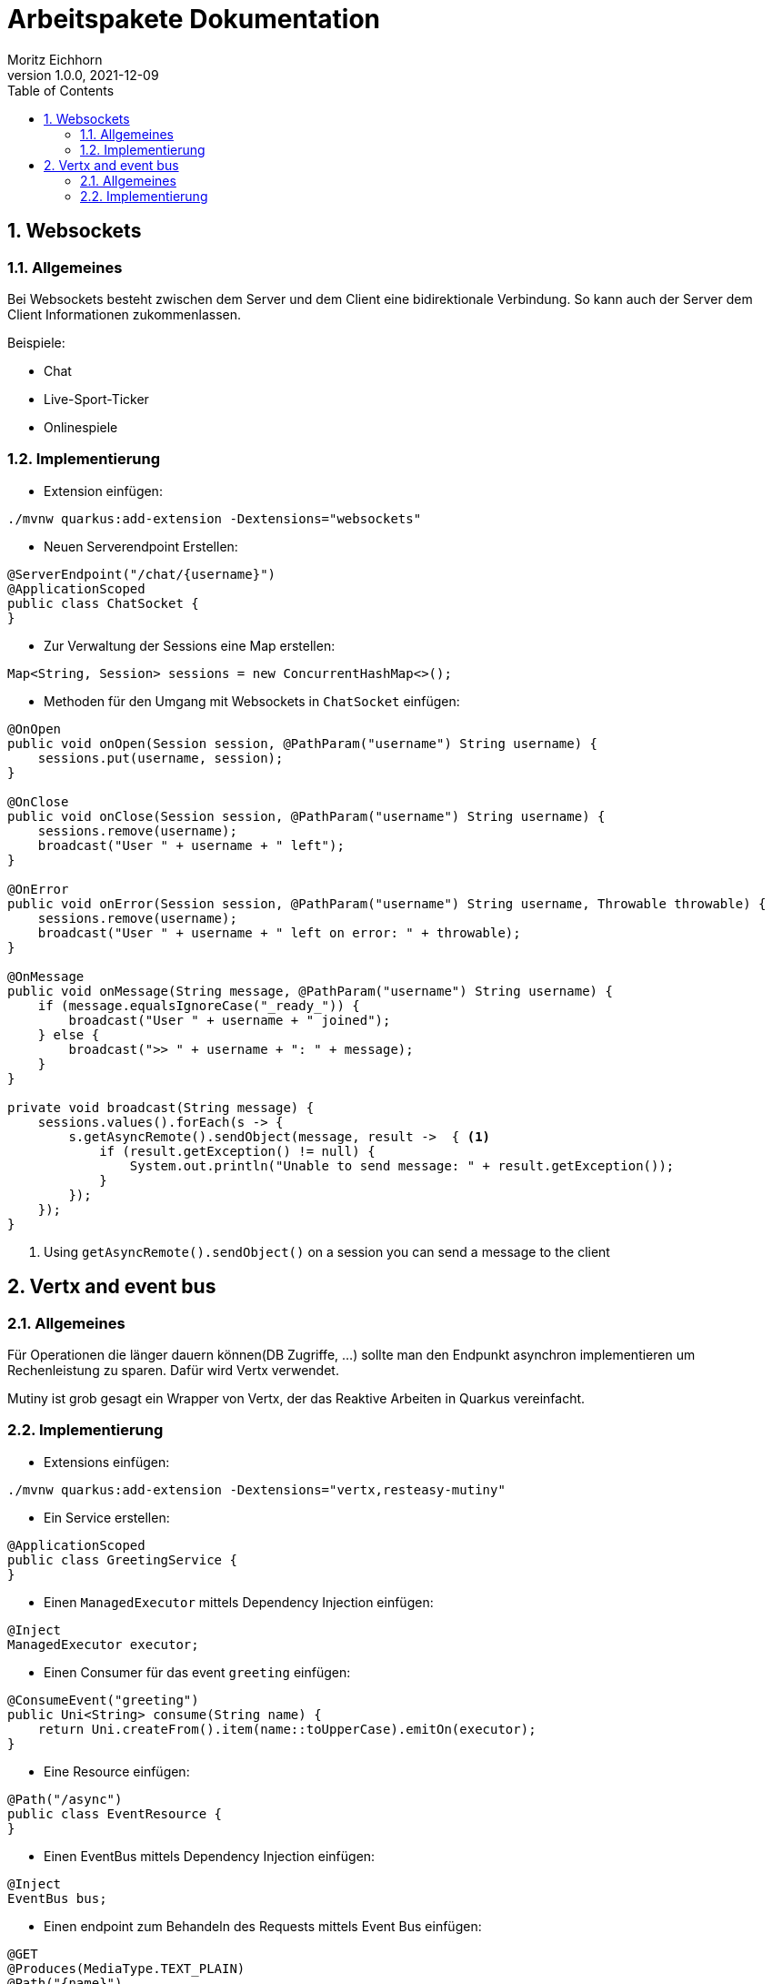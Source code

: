 = Arbeitspakete Dokumentation
Moritz Eichhorn
1.0.0, 2021-12-09
ifndef::imagesdir[:imagesdir: images]
//:toc-placement!:  // prevents the generation of the doc at this position, so it can be printed afterwards
:sourcedir: ../src/main/java
:icons: font
:sectnums:    // Nummerierung der Überschriften / section numbering
:toc: left

//Need this blank line after ifdef, don't know why...
ifdef::backend-html5[]

// print the toc here (not at the default position)
//toc::

== Websockets
=== Allgemeines
Bei Websockets besteht zwischen dem Server und dem Client eine
bidirektionale Verbindung. So kann auch der Server dem Client
Informationen zukommenlassen.

Beispiele:

* Chat
* Live-Sport-Ticker
* Onlinespiele

=== Implementierung
* Extension einfügen:

[source]
----
./mvnw quarkus:add-extension -Dextensions="websockets"
----

* Neuen Serverendpoint Erstellen:

[source,java]
----
@ServerEndpoint("/chat/{username}")
@ApplicationScoped
public class ChatSocket {
}
----

* Zur Verwaltung der Sessions eine Map erstellen:

[source,java]
----
Map<String, Session> sessions = new ConcurrentHashMap<>();
----

* Methoden für den Umgang mit Websockets in `ChatSocket` einfügen:

[source,java]
----
@OnOpen
public void onOpen(Session session, @PathParam("username") String username) {
    sessions.put(username, session);
}

@OnClose
public void onClose(Session session, @PathParam("username") String username) {
    sessions.remove(username);
    broadcast("User " + username + " left");
}

@OnError
public void onError(Session session, @PathParam("username") String username, Throwable throwable) {
    sessions.remove(username);
    broadcast("User " + username + " left on error: " + throwable);
}

@OnMessage
public void onMessage(String message, @PathParam("username") String username) {
    if (message.equalsIgnoreCase("_ready_")) {
        broadcast("User " + username + " joined");
    } else {
        broadcast(">> " + username + ": " + message);
    }
}

private void broadcast(String message) {
    sessions.values().forEach(s -> {
        s.getAsyncRemote().sendObject(message, result ->  { <1>
            if (result.getException() != null) {
                System.out.println("Unable to send message: " + result.getException());
            }
        });
    });
}
----
<1> Using `getAsyncRemote().sendObject()` on a session you can send a message to the client


== Vertx and event bus
=== Allgemeines
Für Operationen die länger dauern können(DB Zugriffe, ...) sollte man den Endpunkt asynchron
implementieren um Rechenleistung zu sparen. Dafür wird Vertx verwendet.

Mutiny ist grob gesagt ein Wrapper von Vertx, der das Reaktive Arbeiten in Quarkus vereinfacht.

=== Implementierung

* Extensions einfügen:
[source]
----
./mvnw quarkus:add-extension -Dextensions="vertx,resteasy-mutiny"
----

* Ein Service erstellen:

[source,java]
----
@ApplicationScoped
public class GreetingService {
}
----

* Einen `ManagedExecutor` mittels Dependency Injection einfügen:

[source,java]
----
@Inject
ManagedExecutor executor;
----

* Einen Consumer für das event `greeting` einfügen:

[source,java]
----
@ConsumeEvent("greeting")
public Uni<String> consume(String name) {
    return Uni.createFrom().item(name::toUpperCase).emitOn(executor);
}
----

* Eine Resource einfügen:

[source,java]
----
@Path("/async")
public class EventResource {
}
----

* Einen EventBus mittels Dependency Injection einfügen:

[source,java]
----
@Inject
EventBus bus;
----

* Einen endpoint zum Behandeln des Requests mittels Event Bus einfügen:

[source, java]
----
@GET
@Produces(MediaType.TEXT_PLAIN)
@Path("{name}")
public Uni<String> greeting(@PathParam("name") String name) {
    return bus.<String>request("greeting", name)
            .onItem().transform(Message::body);
}
----




